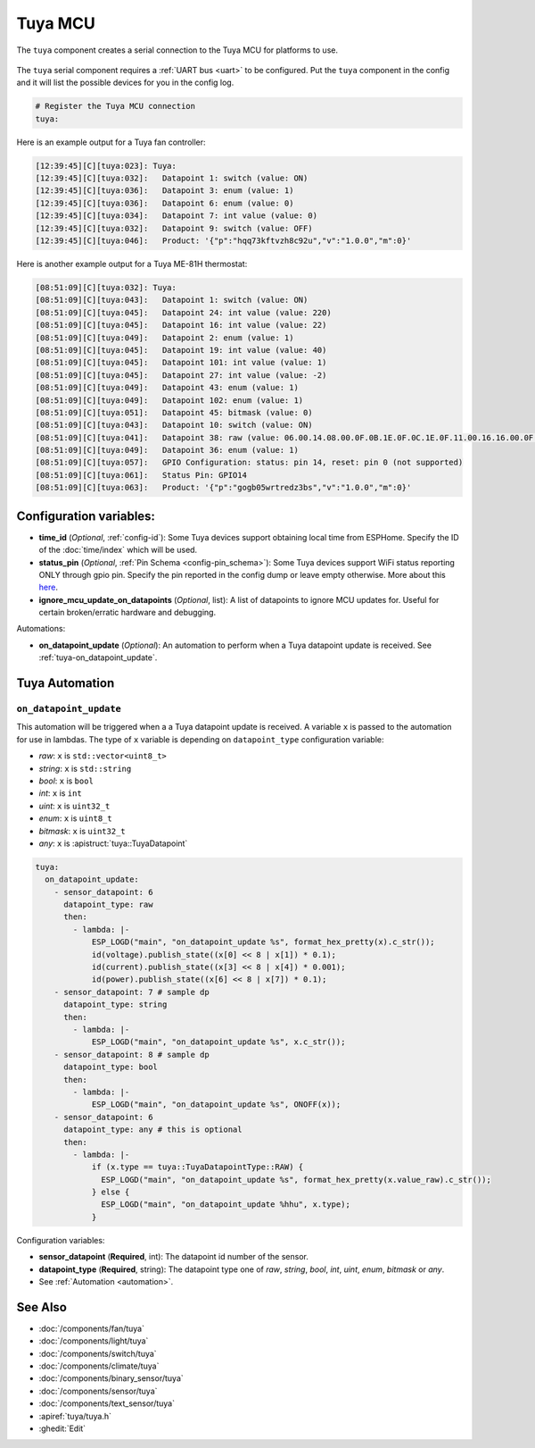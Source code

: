 Tuya MCU
========

.. seo::
    :description: Instructions for setting up the Tuya component.
    :image: tuya.png

The ``tuya`` component creates a serial connection to the Tuya MCU for platforms to use.

.. figure:: /images/tuya.png
    :align: center
    :width: 40%

The ``tuya`` serial component requires a :ref:`UART bus <uart>` to be configured.
Put the ``tuya`` component in the config and it will list the possible devices for you in the config log.

.. code-block:: yaml

    # Register the Tuya MCU connection
    tuya:


Here is an example output for a Tuya fan controller:

.. code-block:: text

    [12:39:45][C][tuya:023]: Tuya:
    [12:39:45][C][tuya:032]:   Datapoint 1: switch (value: ON)
    [12:39:45][C][tuya:036]:   Datapoint 3: enum (value: 1)
    [12:39:45][C][tuya:036]:   Datapoint 6: enum (value: 0)
    [12:39:45][C][tuya:034]:   Datapoint 7: int value (value: 0)
    [12:39:45][C][tuya:032]:   Datapoint 9: switch (value: OFF)
    [12:39:45][C][tuya:046]:   Product: '{"p":"hqq73kftvzh8c92u","v":"1.0.0","m":0}'

Here is another example output for a Tuya ME-81H thermostat:

.. code-block:: text

    [08:51:09][C][tuya:032]: Tuya:
    [08:51:09][C][tuya:043]:   Datapoint 1: switch (value: ON)
    [08:51:09][C][tuya:045]:   Datapoint 24: int value (value: 220)
    [08:51:09][C][tuya:045]:   Datapoint 16: int value (value: 22)
    [08:51:09][C][tuya:049]:   Datapoint 2: enum (value: 1)
    [08:51:09][C][tuya:045]:   Datapoint 19: int value (value: 40)
    [08:51:09][C][tuya:045]:   Datapoint 101: int value (value: 1)
    [08:51:09][C][tuya:045]:   Datapoint 27: int value (value: -2)
    [08:51:09][C][tuya:049]:   Datapoint 43: enum (value: 1)
    [08:51:09][C][tuya:049]:   Datapoint 102: enum (value: 1)
    [08:51:09][C][tuya:051]:   Datapoint 45: bitmask (value: 0)
    [08:51:09][C][tuya:043]:   Datapoint 10: switch (value: ON)
    [08:51:09][C][tuya:041]:   Datapoint 38: raw (value: 06.00.14.08.00.0F.0B.1E.0F.0C.1E.0F.11.00.16.16.00.0F.08.00.16.17.00.0F (24))
    [08:51:09][C][tuya:049]:   Datapoint 36: enum (value: 1)
    [08:51:09][C][tuya:057]:   GPIO Configuration: status: pin 14, reset: pin 0 (not supported)
    [08:51:09][C][tuya:061]:   Status Pin: GPIO14
    [08:51:09][C][tuya:063]:   Product: '{"p":"gogb05wrtredz3bs","v":"1.0.0","m":0}'

Configuration variables:
------------------------

- **time_id** (*Optional*, :ref:`config-id`): Some Tuya devices support obtaining local time from ESPHome.
  Specify the ID of the :doc:`time/index` which will be used.

- **status_pin** (*Optional*, :ref:`Pin Schema <config-pin_schema>`): Some Tuya devices support WiFi status reporting ONLY through gpio pin.
  Specify the pin reported in the config dump or leave empty otherwise.
  More about this `here <https://developer.tuya.com/en/docs/iot/tuya-cloud-universal-serial-port-access-protocol?id=K9hhi0xxtn9cb#title-6-Query%20working%20mode>`__.

- **ignore_mcu_update_on_datapoints** (*Optional*, list): A list of datapoints to ignore MCU updates for.  Useful for certain broken/erratic hardware and debugging.

Automations:

- **on_datapoint_update** (*Optional*): An automation to perform when a Tuya datapoint update is received. See :ref:`tuya-on_datapoint_update`.

Tuya Automation
---------------

.. _tuya-on_datapoint_update:

``on_datapoint_update``
***********************

This automation will be triggered when a a Tuya datapoint update is received.
A variable ``x`` is passed to the automation for use in lambdas.
The type of ``x`` variable is depending on ``datapoint_type`` configuration variable:

- *raw*: ``x`` is ``std::vector<uint8_t>``
- *string*: ``x`` is ``std::string``
- *bool*: ``x`` is ``bool``
- *int*: ``x`` is ``int``
- *uint*: ``x`` is ``uint32_t``
- *enum*: ``x`` is ``uint8_t``
- *bitmask*: ``x`` is ``uint32_t``
- *any*: ``x`` is :apistruct:`tuya::TuyaDatapoint`

.. code-block:: yaml

    tuya:
      on_datapoint_update:
        - sensor_datapoint: 6
          datapoint_type: raw
          then:
            - lambda: |-
                ESP_LOGD("main", "on_datapoint_update %s", format_hex_pretty(x).c_str());
                id(voltage).publish_state((x[0] << 8 | x[1]) * 0.1);
                id(current).publish_state((x[3] << 8 | x[4]) * 0.001);
                id(power).publish_state((x[6] << 8 | x[7]) * 0.1);
        - sensor_datapoint: 7 # sample dp
          datapoint_type: string
          then:
            - lambda: |-
                ESP_LOGD("main", "on_datapoint_update %s", x.c_str());
        - sensor_datapoint: 8 # sample dp
          datapoint_type: bool
          then:
            - lambda: |-
                ESP_LOGD("main", "on_datapoint_update %s", ONOFF(x));
        - sensor_datapoint: 6
          datapoint_type: any # this is optional
          then:
            - lambda: |-
                if (x.type == tuya::TuyaDatapointType::RAW) {
                  ESP_LOGD("main", "on_datapoint_update %s", format_hex_pretty(x.value_raw).c_str());
                } else {
                  ESP_LOGD("main", "on_datapoint_update %hhu", x.type);
                }

Configuration variables:

- **sensor_datapoint** (**Required**, int): The datapoint id number of the sensor.
- **datapoint_type** (**Required**, string): The datapoint type one of *raw*, *string*, *bool*, *int*, *uint*, *enum*, *bitmask* or *any*.
- See :ref:`Automation <automation>`.


See Also
--------

- :doc:`/components/fan/tuya`
- :doc:`/components/light/tuya`
- :doc:`/components/switch/tuya`
- :doc:`/components/climate/tuya`
- :doc:`/components/binary_sensor/tuya`
- :doc:`/components/sensor/tuya`
- :doc:`/components/text_sensor/tuya`
- :apiref:`tuya/tuya.h`
- :ghedit:`Edit`

